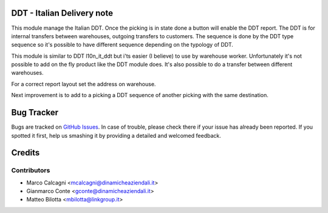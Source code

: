 .. image:: https://img.shields.io/badge/licence-AGPL--3-blue.svg
    :alt: License: AGPL-3

DDT - Italian Delivery note
===========================

This module manage the Italian DDT.
Once the picking is in state done a button will enable the DDT report.
The DDT is for internal transfers between warehouses, outgoing transfers to customers.
The sequence is done by the DDT type sequence so it's possible to have different
sequence depending on the typology of DDT.

This module is similar to DDT l10n_it_ddt but i'ts easier (I believe) to use by
warehouse worker.
Unfortunately it's not possible to add on the fly product like the DDT module does.
It's also possible to do a transfer between different warehouses.

For a correct report layout set the address on warehouse.

Next improvement is to add to a picking a DDT sequence of another picking with the
same destination.

Bug Tracker
===========

Bugs are tracked on `GitHub Issues <https://github.com/DinamicheAziendali/easy_ddt/issues>`_.
In case of trouble, please check there if your issue has already been reported.
If you spotted it first, help us smashing it by providing a detailed and welcomed feedback.


Credits
=======

Contributors
------------

* Marco Calcagni <mcalcagni@dinamicheaziendali.it>
* Gianmarco Conte <gconte@dinamicheaziendali.it>
* Matteo Bilotta <mbilotta@linkgroup.it>
